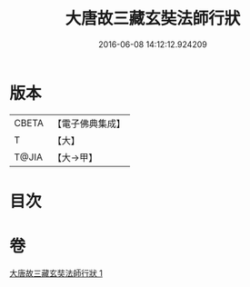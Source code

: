 #+TITLE: 大唐故三藏玄奘法師行狀 
#+DATE: 2016-06-08 14:12:12.924209

* 版本
 |     CBETA|【電子佛典集成】|
 |         T|【大】     |
 |     T@JIA|【大→甲】   |

* 目次

* 卷
[[file:KR6r0042_001.txt][大唐故三藏玄奘法師行狀 1]]

